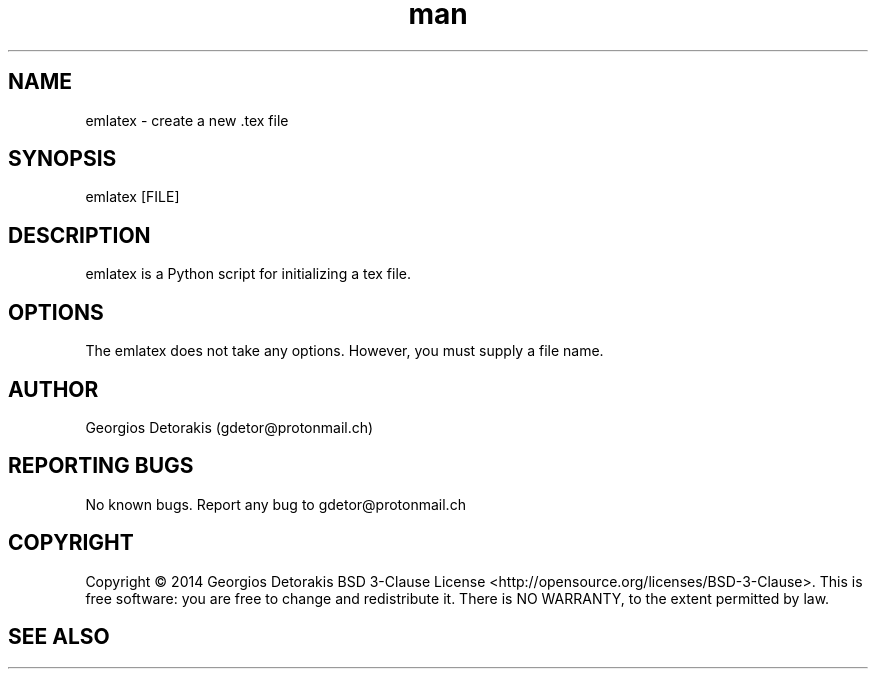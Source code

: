 .\" Manpage for emlatex.
.\" Contact gdetor@protonmail.ch to correct errors or typos.
.TH man 1 "2014" "1.0" "emlatex man page"
.SH NAME
emlatex \- create a new .tex file
.SH SYNOPSIS
emlatex [FILE]
.SH DESCRIPTION
emlatex is a Python script for initializing a tex file. 
.SH OPTIONS
The emlatex does not take any options. However, you must supply a file name.
.SH AUTHOR
Georgios Detorakis (gdetor@protonmail.ch)
.SH REPORTING BUGS
No known bugs. Report any bug to gdetor@protonmail.ch
.SH COPYRIGHT
Copyright © 2014 Georgios Detorakis BSD 3-Clause License
<http://opensource.org/licenses/BSD-3-Clause>.
This is free software: you are free to change and redistribute it.  
There is  NO  WARRANTY, to the extent permitted by law.
.SH SEE ALSO
